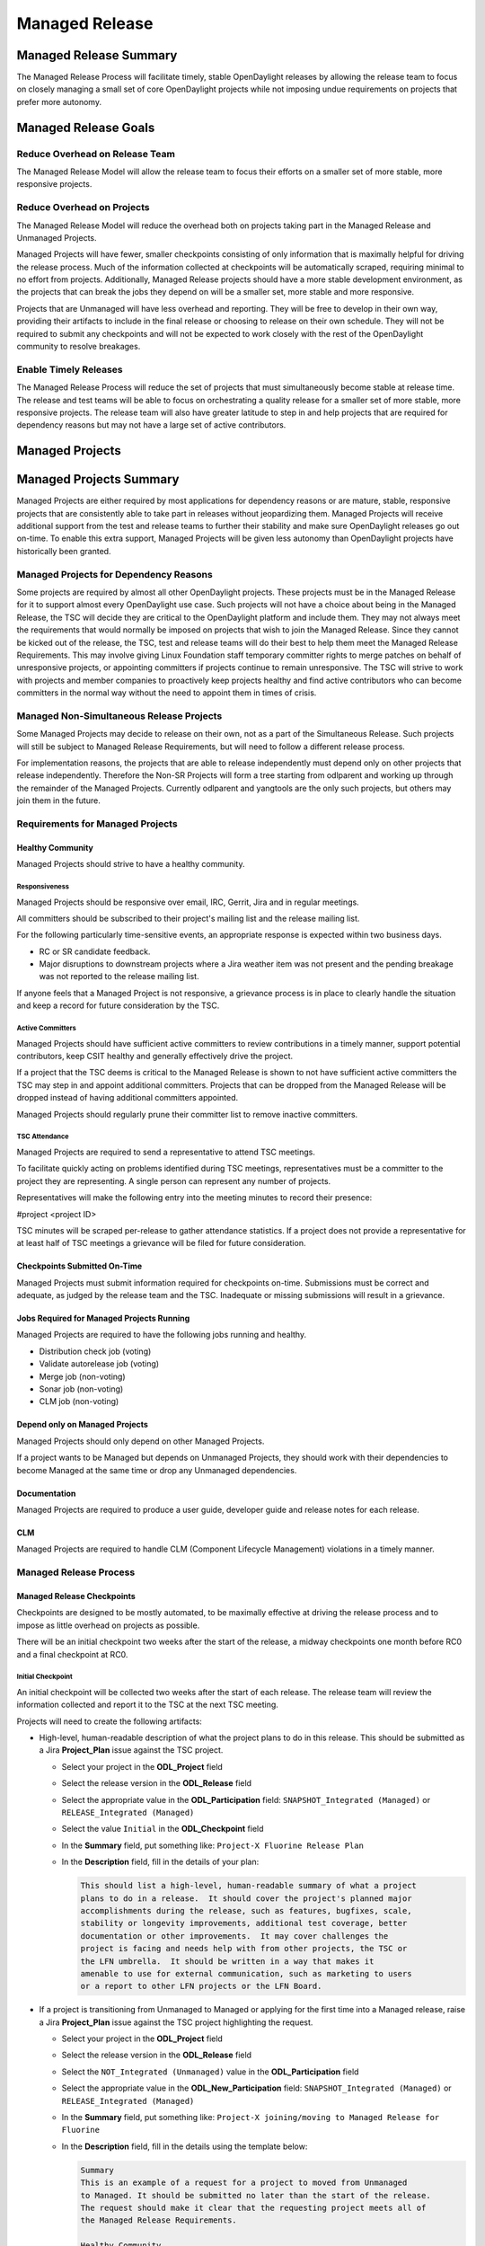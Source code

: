 ***************
Managed Release
***************

Managed Release Summary
=======================

The Managed Release Process will facilitate timely, stable OpenDaylight
releases by allowing the release team to focus on closely managing a small set
of core OpenDaylight projects while not imposing undue requirements on projects
that prefer more autonomy.

Managed Release Goals
=====================

Reduce Overhead on Release Team
-------------------------------

The Managed Release Model will allow the release team to focus their efforts
on a smaller set of more stable, more responsive projects.

Reduce Overhead on Projects
---------------------------

The Managed Release Model will reduce the overhead both on projects taking
part in the Managed Release and Unmanaged Projects.

Managed Projects will have fewer, smaller checkpoints consisting of only
information that is maximally helpful for driving the release process. Much of
the information collected at checkpoints will be automatically scraped,
requiring minimal to no effort from projects. Additionally, Managed Release
projects should have a more stable development environment, as the projects
that can break the jobs they depend on will be a smaller set, more stable and
more responsive.

Projects that are Unmanaged will have less overhead and reporting. They will
be free to develop in their own way, providing their artifacts to include in
the final release or choosing to release on their own schedule. They will not
be required to submit any checkpoints and will not be expected to work closely
with the rest of the OpenDaylight community to resolve breakages.

Enable Timely Releases
----------------------

The Managed Release Process will reduce the set of projects that must
simultaneously become stable at release time. The release and test teams will
be able to focus on orchestrating a quality release for a smaller set of more
stable, more responsive projects. The release team will also have greater
latitude to step in and help projects that are required for dependency reasons
but may not have a large set of active contributors.

Managed Projects
================

Managed Projects Summary
========================

Managed Projects are either required by most applications for dependency
reasons or are mature, stable, responsive projects that are consistently able
to take part in releases without jeopardizing them. Managed Projects will
receive additional support from the test and release teams to further their
stability and make sure OpenDaylight releases go out on-time. To enable this
extra support, Managed Projects will be given less autonomy than OpenDaylight
projects have historically been granted.

Managed Projects for Dependency Reasons
---------------------------------------

Some projects are required by almost all other OpenDaylight projects. These
projects must be in the Managed Release for it to support almost every
OpenDaylight use case. Such projects will not have a choice about being in the
Managed Release, the TSC will decide they are critical to the OpenDaylight
platform and include them. They may not always meet the requirements that
would normally be imposed on projects that wish to join the Managed Release.
Since they cannot be kicked out of the release, the TSC, test and release teams
will do their best to help them meet the Managed Release Requirements. This
may involve giving Linux Foundation staff temporary committer rights to merge
patches on behalf of unresponsive projects, or appointing committers if
projects continue to remain unresponsive. The TSC will strive to work with
projects and member companies to proactively keep projects healthy and find
active contributors who can become committers in the normal way without the
need to appoint them in times of crisis.

Managed Non-Simultaneous Release Projects
-----------------------------------------

Some Managed Projects may decide to release on their own, not as a part of the
Simultaneous Release. Such projects will still be subject to Managed Release
Requirements, but will need to follow a different release process.

For implementation reasons, the projects that are able to release independently
must depend only on other projects that release independently. Therefore the
Non-SR Projects will form a tree starting from odlparent and working up through
the remainder of the Managed Projects. Currently odlparent and yangtools are
the only such projects, but others may join them in the future.

Requirements for Managed Projects
---------------------------------

Healthy Community
+++++++++++++++++

Managed Projects should strive to have a healthy community.

Responsiveness
##############

Managed Projects should be responsive over email, IRC, Gerrit, Jira and in
regular meetings.

All committers should be subscribed to their project's mailing list and the
release mailing list.

For the following particularly time-sensitive events, an appropriate response
is expected within two business days.

* RC or SR candidate feedback.
* Major disruptions to downstream projects where a Jira weather item was not
  present and the pending breakage was not reported to the release mailing
  list.

If anyone feels that a Managed Project is not responsive, a grievance process
is in place to clearly handle the situation and keep a record for future
consideration by the TSC.

Active Committers
#################

Managed Projects should have sufficient active committers to review
contributions in a timely manner, support potential contributors, keep CSIT
healthy and generally effectively drive the project.

If a project that the TSC deems is critical to the Managed Release is shown to
not have sufficient active committers the TSC may step in and appoint
additional committers. Projects that can be dropped from the Managed Release
will be dropped instead of having additional committers appointed.

Managed Projects should regularly prune their committer list to remove
inactive committers.

TSC Attendance
##############

Managed Projects are required to send a representative to attend TSC meetings.

To facilitate quickly acting on problems identified during TSC meetings,
representatives must be a committer to the project they are representing. A
single person can represent any number of projects.

Representatives will make the following entry into the meeting minutes to
record their presence:

#project <project ID>

TSC minutes will be scraped per-release to gather attendance statistics. If a
project does not provide a representative for at least half of TSC meetings a
grievance will be filed for future consideration.

Checkpoints Submitted On-Time
+++++++++++++++++++++++++++++

Managed Projects must submit information required for checkpoints on-time.
Submissions must be correct and adequate, as judged by the release team and
the TSC. Inadequate or missing submissions will result in a grievance.

Jobs Required for Managed Projects Running
++++++++++++++++++++++++++++++++++++++++++

Managed Projects are required to have the following jobs running and healthy.

* Distribution check job (voting)
* Validate autorelease job (voting)
* Merge job (non-voting)
* Sonar job (non-voting)
* CLM job (non-voting)

Depend only on Managed Projects
+++++++++++++++++++++++++++++++

Managed Projects should only depend on other Managed Projects.

If a project wants to be Managed but depends on Unmanaged Projects, they
should work with their dependencies to become Managed at the same time or
drop any Unmanaged dependencies.

Documentation
+++++++++++++

Managed Projects are required to produce a user guide, developer guide and
release notes for each release.

CLM
+++

Managed Projects are required to handle CLM (Component Lifecycle Management)
violations in a timely manner.

Managed Release Process
-----------------------

Managed Release Checkpoints
+++++++++++++++++++++++++++

Checkpoints are designed to be mostly automated, to be maximally effective at
driving the release process and to impose as little overhead on projects as
possible.

There will be an initial checkpoint two weeks after the start of the release,
a midway checkpoints one month before RC0 and a final checkpoint at RC0.


Initial Checkpoint
##################

An initial checkpoint will be collected two weeks after the start of each
release. The release team will review the information collected and report
it to the TSC at the next TSC meeting.

Projects will need to create the following artifacts:

* High-level, human-readable description of what the project plans to do in this
  release. This should be submitted as a Jira **Project_Plan** issue against the
  TSC project.

  * Select your project in the **ODL_Project** field

  * Select the release version in the **ODL_Release** field

  * Select the appropriate value in the **ODL_Participation** field:
    ``SNAPSHOT_Integrated (Managed)`` or ``RELEASE_Integrated (Managed)``

  * Select the value ``Initial`` in the **ODL_Checkpoint** field

  * In the **Summary** field, put something like:
    ``Project-X Fluorine Release Plan``

  * In the **Description** field, fill in the details of your plan:

    .. code-block:: none

       This should list a high-level, human-readable summary of what a project
       plans to do in a release.  It should cover the project's planned major
       accomplishments during the release, such as features, bugfixes, scale,
       stability or longevity improvements, additional test coverage, better
       documentation or other improvements.  It may cover challenges the
       project is facing and needs help with from other projects, the TSC or
       the LFN umbrella.  It should be written in a way that makes it
       amenable to use for external communication, such as marketing to users
       or a report to other LFN projects or the LFN Board.

* If a project is transitioning from Unmanaged to Managed or applying for
  the first time into a Managed release, raise a Jira **Project_Plan** issue
  against the TSC project highlighting the request.

  * Select your project in the **ODL_Project** field

  * Select the release version in the **ODL_Release** field

  * Select the ``NOT_Integrated (Unmanaged)`` value in the **ODL_Participation**
    field

  * Select the appropriate value in the **ODL_New_Participation** field:
    ``SNAPSHOT_Integrated (Managed)`` or ``RELEASE_Integrated (Managed)``

  * In the **Summary** field, put something like:
    ``Project-X joining/moving to Managed Release for Fluorine``

  * In the **Description** field, fill in the details using the template
    below:

    .. code-block:: none

       Summary
       This is an example of a request for a project to moved from Unmanaged
       to Managed. It should be submitted no later than the start of the release.
       The request should make it clear that the requesting project meets all of
       the Managed Release Requirements.

       Healthy Community
       The request should make it clear that the requesting project has a healthy
       community. The request may also highlight a history of having a healthy
       community.

       Responsiveness
       The request should make it clear that the requesting project is responsive
       over email, IRC, Jira and in regular meetings. All committers should be
       subscribed to the project's mailing list and the release mailing list.
       The request may also highlight a history of responsiveness.

       Active Committers
       The request should make it clear that the requesting project has a
       sufficient number of active committers to review contributions in a
       timely manner, upport potential contributors, keep CSIT healthy and
       generally effectively drive the project. The requesting project should
       also make it clear that they have pruned any inactive committers. The
       request may also highlight a history of having sufficient active
       committers and few inactive committers.

       TSC Attendance
       The request should acknowledge that the requesting project is required to
       send a committer to represent the project to at least 50% of TSC meetings.
       The request may also highlight a history of sending representatives to
       attend TSC meetings.

       Checkpoints Submitted On-Time
       The request should acknowledge that the requesting project is required to
       submit checkpoints on time. The request may also highlight a history of
       providing deliverables on-time.

       Jobs Required for Managed Projects Running
       The request should show that the requesting project has the required jobs
       for Managed Projects running and healthy. Links should be provided.

       Depend only on Managed Projects
       The request should show that the requesting project only depends on
       Managed Projects.

       Documentation
       The request should acknowledge that the requesting project is required to
       produce a user guide, developer guide and release notes for each release.
       The request may also highlight a history of providing quality
       documentation.

       CLM
       The request should acknowledge that the requesting project is required to
       handle Component Lifecycle Violations in a timely manner. The request
       should show that the project's CLM job is currently healthy. The request
       may also show that the project has a history of dealing with CLM
       violations in a timely manner.

* If a project is transitioning from Managed to Unmanaged, raise a Jira
  **Project_Plan** issue against the TSC project highlighting the request.

  * Select your project in the **ODL_Project** field

  * Select the release version in the **ODL_Release** field

  * Select the appropriate value in the **ODL_Participation** field:
    ``SNAPSHOT_Integrated (Managed)`` or ``RELEASE_Integrated (Managed)``

  * Select the ``NOT_Integrated (Unmanaged)`` value in the
    **ODL_New_Participation** field

  * In the **Summary** field, put something like:
    ``Project-X Fluorine Joining/Moving to Unmanged for Fluorine``

  * In the **Description** field, fill in the details:

    .. code-block:: none

       This is a request for a project to move from Unmanged to Managed.
       It should be submitted no later than the start of the release. The
       request does not require any additional information, but it may be
       helpful for the requesting project to provide some background and their
       reasoning.

* Weather items that may impact other projects should be submitted as
  Jira issues.  For a weather item, raise a Jira **Weather_Item** issue
  against the TSC project highlighting the details.

  * Select your project in the **ODL_Project** field

  * Select the release version in the **ODL_Release** field

  * For the **ODL_Impacted_Projects** field, fill in the impacted
    projects using label values - each label value should correspond to the
    respective project prefix in Jira, e.g. netvirt is NETVIRT.  If all
    projects are impacted, use the label value ``ALL``.

  * Fill in the expected date of weather event in the **ODL_Expected_Date**
    field

  * Select the appropriate value for **ODL_Checkpoint** (may skip)

  * In the **Summary** field, summarize the weather event

  * In the **Description** field, provide the details of the weather event.
    Provide as much relevant information as possible.

The remaining artifacts will be automatically scraped:

* Blocker bugs that were raised between the previous RC0 and release.
* Grievances raised against the project during the last release.

Midway Checkpoint
#################

One month before RC0, a midway checkpoint will be collected. The release team
will review the information collected and report it to the TSC at the next TSC
meeting. All information for midway checkpoint will be automatically collected.

* Open Jira bugs marked as blockers.
* Open Jira issues tracking weather items.
* Statistics about jobs.
  * Autorelease failures per-project.
  * CLM violations.
* Grievances raised against the project since the last checkpoint.

Since the midway checkpoint is fully automated, the release team may collect
this information more frequently, to provide trends over time.

Final Checkpoint
################

At 2 weeks after RC0 a final checkpoint will be collected by the release team
and presented to the TSC at the next TSC meeting.

Projects will need to create the following artifacts:

* High-level, human-readable description of what the project did in this
  release. This should be submitted as a Jira **Project_Plan** issue against
  the TSC project.  This will be reused for external communication/marketing
  for the release.

  * Select your project in the **ODL_Project** field

  * Select the release version in the **ODL_Release** field

  * Select the appropriate value in the **ODL_Participation** field:
    ``SNAPSHOT_Integrated (Managed)`` or ``RELEASE_Integrated (Managed)``

  * Select the value ``Final`` in the **ODL_Checkpoint** field

  * In the **Summary** field, put something like:
    ``Project-X Fluorine Release details``

  * In the **Description** field, fill in the details of your accomplishments:

    .. code-block:: none

       This should list a high-level, human-readable summary of what a project
       did during a release. It should cover the project's major
       accomplishments, such as features, bugfixes, scale, stability or
       longevity improvements, additional test coverage, better documentation
       or other improvements. It may cover challenges the project has faced
       and need help in the future from other projects, the TSC or the LFN
       umbrella. It should be written in a way that makes it amenable to use
       for external communication, such as marketing to users or a report to
       other LFN projects or the LFN Board.

* Release notes, user guide, developer guide submitted to the docs project.

The remaining artifacts will be automatically scraped:

* Open Jira bugs marked as blockers.
* Open Jira issues tracking weather items.
* Statistics about jobs.
  * Autorelease failures per-project.
* Statistics about patches.
  * Number of patches submitted during the release.
  * Number of patches merged during the release.
  * Number of reviews per-reviewer.
* Grievances raised against the project since the start of the release.

Managed Non-Simultaneious Release Process
-----------------------------------------

Managed Projects that release independently, not as a part of the Simultaneous
Release, will need to follow a different release process.

Managed Non-SR Projects will provide the releases they want the Managed
Projects to consume no later than two weeks after the start of the Managed
Release. Managed SR Projects will decide by a majority vote of PTLs if they
want to bump their versions to consume the new releases. This should happen as
early in the release as possible to get integration woes out of the way and
allow projects to focus on developing against a stable base. If they decide to
consume the proposed releases, they are all required to bump to the new
versions within a two day window. If some projects fail to merge version bump
patches in time, the TSC will instruct Linux Foundation staff to temporarily
wield committer rights and merge version bump patches. Managed SR Projects may
decide by a PTL vote at any time to back out of a version bump if the new
releases are found to be unsuitable.

Managed Non-SR Projects are expected to provide bugfixes via minor or patch
version updates during the release, but should strive to not expect Managed
Projects to consume another major version update during the release.

Managed Non-SR Projects are free to follow their own release cadence as they
develop new features during the Managed Release. They need only have a stable
version ready for the Manged SR Projects to consume by the next integration
point.

Managed Non-Simultaneous Release Checkpoints
++++++++++++++++++++++++++++++++++++++++++++

The Managed Non-SR Release Projects will follow similar checkpoints as the
Managed Release SR Projects, but the timing will be different. At the time
Managed Non-SR Release Projects provide the releases they wish Managed Release
Projects to consume for the next release, they will also provide their final
checkpoints. Their midway checkpoints will be scraped one month before the
deadline for them to deliver their artifacts to the Managed Release Projects.
Their initial checkpoints will be due no later two weeks following the deadline
for their delivery of artifacts to the Managed Release Projects. Their initial
checkpoints will cover everything they expect to do in the next Managed
Release, which may encompass multiple Managed Non-SR Releases.

Moving a Project from Unmanaged to Managed
------------------------------------------

Unmanaged Projects can request to become Managed by submitting a
**Project_Plan** issue to the TSC project in Jira. See details as described
under the `Initial Checkpoint`_ section above.  Requests should be submitted
before the start of a release. The requesting project should make it clear that
they meet the Managed Release Project Requirements.

The TSC will evaluate requests to become Managed and inform projects of the
result and the TSC's reasoning no later than the start of the release or one
week after the request was submitted, whichever comes last.

For the first release, the TSC will bootstrap the Managed Release with
projects that are critical to the OpenDaylight platform. Other projects will
need to follow the normal application process defined above.

The following projects are deemed critical to the OpenDaylight platform:

* aaa
* controller
* infrautils
* mdsal
* netconf
* odlparent
* yangtools

Unmanaged Projects
==================

Requirements for Unmanaged Projects
-----------------------------------

Unmanaged Project requirements are designed to be as low-overhead as possible
while still allowing for participation in the final release. If Unmanaged
Projects do not want to participate in the final release and instead provide
their artifacts to their consumers through another channel, there are no
requirements.

SNAPSHOT Versions by Release
++++++++++++++++++++++++++++

Unmanaged Projects can consume whichever version of their upstream
dependencies they want during most of the release cycle, but if they want
to be included in the final release distribution they must bump their versions
to SNAPSHOT no later than one week before RC0.

Jobs Required for Unmanaged Projects Running
++++++++++++++++++++++++++++++++++++++++++++

Unmanaged Projects that wish to take part in the final release must enable
the validate-autorelease job. Unmanaged Projects can release artifacts at
any time using the release job. To take part in the final release, Unmanaged
Projects will need to run the release job with the version of the final
distribution no later than one week before RC0.

Added to Final Distribution POM
+++++++++++++++++++++++++++++++

In order to be included in the final distribution, Unmanaged Projects must
submit a patch to include themselves in the final distribution pom.xml file
no later than one week before RC0. Projects should only be added to the
final distribution pom.xml after they have published artifacts with the
release job to avoid breaking the build.

Unmanaged Release Process
-------------------------

Unmanaged Projects are free to follow their own processes. To have their
artifacts included in the final distribution, they need only follow the
Requirements for Unmanaged Projects above by the deadlines. Note that Unmanaged
Projects will not have any leeway for missing deadlines. If projects are not
in the final distribution by one week before RC0 their artifacts will not be
included in the final release, but they may still publish artifacts and help
their consumers install them out-of-band.

Checkpoints
+++++++++++

There are no checkpoints for Unmanaged Projects.

Moving a Project from Managed to Unmanaged
------------------------------------------

Managed Projects that are not required for dependency reasons can submit a
**Project_Plan** issue to be Unmanaged to the TSC project in Jira. See details
in the `Initial Checkpoint`_ section above. Requests should be submitted
before the start of a release. Requests will be evaluated by the TSC.

The TSC may withdraw a project from the Managed Release at any time.

Installing Features from Unmanaged Projects
-------------------------------------------

Unmanaged Projects will have their artifacts included in the final release if
they are available on-time, but they will not be available to be installed
until the user does a repo:add.

To install an Unmanaged Project feature, find the feature description in the
system directory. For example, NetVirt's main feature:

system/org/opendaylight/netvirt/odl-netvirt-openstack/0.6.0-SNAPSHOT/

Then use the Karaf shell to repo:add the feature:

feature:repo-add mvn:org.opendaylight.netvirt/odl-netvirt-openstack/0.6.0
-SNAPSHOT/xml/features

Grievances
==========

For requirements that are difficult to automatically ascertain if a Managed
Project is following or not, there should be a clear reporting process in place.

Grievance reports should be filed against the TSC project in Jira. Very urgent
grievances can additionally be brought to the TSC's attention via the TSC's
mailing list.

Process for Reporting Unresponsive Projects
-------------------------------------------

If a Managed Project does not meet the `Responsiveness`_ Requirements, a
**Grievance** issue should be filed against the TSC project in Jira.

Unresponsive project reports should include (at least):

* Select the project being reported in the **ODL_Project** field

* Select the release version in the **ODL_Release** field

* In the **Summary** field, put something like:
  ``Grievance against Project-X``

* In the **Description** field, fill in the details:

  .. code-block:: none

     Document the details that ExampleProject was slow to review a change.
     The report should include as much relevant information as possible,
     including a description of the situation, relevant Gerrit change IDs and
     relevant public email list threads.

* In the **ODL_Gerrit_Patch**, put in a URL to a gerrit patch, if applicable

Release Schedule
================

The start date for odd release is September 7 and the start date for even
release is March 7.

.. list-table::
   :widths: 20 20 20 40
   :header-rows: 1
   :stub-columns: 1

   * - **Milestone**
     - **Time**
     - **Fluorine**
     - **Description**

   * - Release Start
     - Start Date
     - 2018-03-07
     - Declare Intention: Submit **Project_Plan** Jira item in TSC project

   * - Initial Checkpoint
     - Start Date + 2 weeks
     - 2018-03-21
     - Initial Checkpoint.  All managed projects must have completed
       **Project_Plan** Jira items in TSC project.

   * - Release Integrated Deadline
     - Initial Checkpoint + 2 weeks
     - 2018-04-07
     - Deadline for Release Integrated projects (currently ODLPARENT and
       YANGTOOLS) to provide the desired version deliverables for downstream
       Snapshot Integrated projects to consume.

   * - Version Bump
     - 2 week window after Release Integrated Deadline
     - 2018-04-07 through 2018-04-21
     - Version bump for all snapshot integrated Projects

   * - Version Bump Checkpoint
     - Release Integrated Deadline + 2 weeks
     - 2018-04-21
     - Check status of version bump and decide whether to proceed or revert

   * - CSIT Checkpoint
     - Version Bump Checkpoint + 2 weeks
     - 2018-05-07
     - All managed release CSIT should be in good shape - final call to see if
       release can proceed with the Release Integrated project deliverables

   * - Middle Checkpoint
     - CSIT Checkpoint + 8 weeks
     - 2018-07-05
     - Checkpoint for status of managed projects - especially snapshot
       integrated projects

   * - Code Freeze
     - Middle Checkpoint + 4 weeks
     - 2018-08-07
     - Code freeze for all managed projects - cut and lock release branch.
       Only allow blocker bugfixes in release branch

   * - Final Checkpoint
     - TSC meeting 2 weeks after Code Freeze
     - 2018-08-23
     - Final Checkpoint for all managed projects

   * - Formal Release
     - 6 months after Start Date
     - 2018-09-07
     - Formal release

   * - Service Release 1
     - 1 month after Formal Release
     - 2018-10-07
     - Service Release 1 (SR1)

   * - Service Release 2
     - 2 months after SR1
     - 2018-12-07
     - Service Release 2 (SR2)

   * - Service Release 3
     - 2 months after SR2
     - 2019-02-07
     - Service Release 3 (SR3)

   * - Service Release 4
     - 3 months after SR3
     - 2019-05-07
     - Service Release 4 (SR4) - final service release

   * - Release End of Life
     - 4 months after SR4
     - 2019-09-07
     - End of Life - coincides with the Formal Release of the current release+2
       versions and the start of the current release+3 versions
